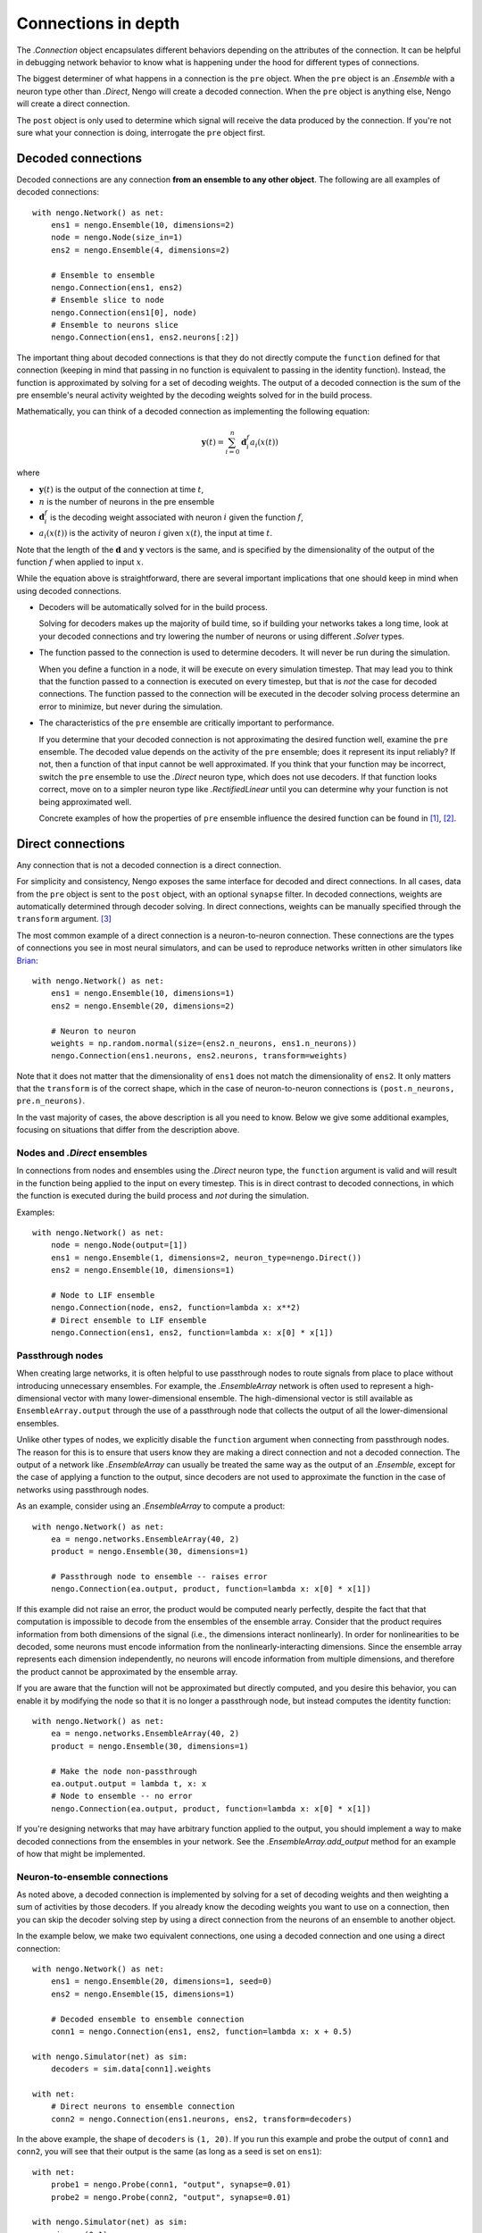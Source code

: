 ********************
Connections in depth
********************

The `.Connection` object encapsulates different behaviors
depending on the attributes of the connection.
It can be helpful in debugging network behavior
to know what is happening under the hood
for different types of connections.

The biggest determiner of what happens
in a connection is the ``pre`` object.
When the ``pre`` object is an `.Ensemble`
with a neuron type other than `.Direct`,
Nengo will create a decoded connection.
When the ``pre`` object is anything else,
Nengo will create a direct connection.

The ``post`` object
is only used to determine
which signal will receive the data
produced by the connection.
If you're not sure what your connection
is doing, interrogate the ``pre`` object first.

Decoded connections
===================

Decoded connections are any connection
**from an ensemble to any other object**.
The following are all examples of decoded connections::

  with nengo.Network() as net:
      ens1 = nengo.Ensemble(10, dimensions=2)
      node = nengo.Node(size_in=1)
      ens2 = nengo.Ensemble(4, dimensions=2)

      # Ensemble to ensemble
      nengo.Connection(ens1, ens2)
      # Ensemble slice to node
      nengo.Connection(ens1[0], node)
      # Ensemble to neurons slice
      nengo.Connection(ens1, ens2.neurons[:2])

The important thing about decoded connections
is that they do not directly compute the
``function`` defined for that connection
(keeping in mind that passing in no function
is equivalent to passing in the identity function).
Instead, the function is approximated
by solving for a set of decoding weights.
The output of a decoded connection
is the sum of the pre ensemble's neural activity
weighted by the decoding weights
solved for in the build process.

Mathematically, you can think of a decoded connection
as implementing the following equation:

.. math:: \mathbf{y}(t) = \sum_{i=0}^n \mathbf{d}^{f}_i a_i(x(t))

where

- :math:`\mathbf{y}(t)` is the output of the connection at time :math:`t`,
- :math:`n` is the number of neurons in the pre ensemble
- :math:`\mathbf{d}^{f}_i` is the decoding weight associated
  with neuron :math:`i` given the function :math:`f`,
- :math:`a_i(x(t))` is the activity of neuron :math:`i` given
  :math:`x(t)`, the input at time :math:`t`.

Note that the length of the :math:`\mathbf{d}` and :math:`\mathbf{y}` vectors
is the same, and is specified by the dimensionality of
the output of the function :math:`f` when applied to input :math:`x`.

While the equation above is straightforward,
there are several important implications
that one should keep in mind when using decoded connections.

- Decoders will be automatically solved for in the build process.

  Solving for decoders makes up the majority of build time,
  so if building your networks takes a long time,
  look at your decoded connections and
  try lowering the number of neurons
  or using different `.Solver` types.

- The function passed to the connection
  is used to determine decoders.
  It will never be run during the simulation.

  When you define a function in a node,
  it will be execute on every simulation timestep.
  That may lead you to think that the function
  passed to a connection is executed on every timestep,
  but that is *not* the case for decoded connections.
  The function passed to the connection will be executed
  in the decoder solving process determine an error
  to minimize, but never during the simulation.

- The characteristics of the ``pre`` ensemble
  are critically important to performance.

  If you determine that your decoded connection
  is not approximating the desired function well,
  examine the ``pre`` ensemble.
  The decoded value depends on the activity
  of the ``pre`` ensemble;
  does it represent its input reliably?
  If not, then a function of that input
  cannot be well approximated.
  If you think that your function may be incorrect,
  switch the ``pre`` ensemble to use
  the `.Direct` neuron type,
  which does not use decoders.
  If that function looks correct,
  move on to a simpler neuron type
  like `.RectifiedLinear` until you
  can determine why your function is not
  being approximated well.

  Concrete examples of how the properties of ``pre`` ensemble influence the
  desired function can be found in [1]_, [2]_.

Direct connections
==================

Any connection that is not a decoded connection
is a direct connection.

For simplicity and consistency,
Nengo exposes the same interface
for decoded and direct connections.
In all cases, data from the ``pre`` object
is sent to the ``post`` object,
with an optional ``synapse`` filter.
In decoded connections,
weights are automatically determined
through decoder solving.
In direct connections,
weights can be manually specified
through the ``transform`` argument. [3]_

The most common example of a direct connection
is a neuron-to-neuron connection.
These connections are the types of connections
you see in most neural simulators,
and can be used to reproduce networks
written in other simulators like
`Brian <http://briansimulator.org/>`_::

  with nengo.Network() as net:
      ens1 = nengo.Ensemble(10, dimensions=1)
      ens2 = nengo.Ensemble(20, dimensions=2)

      # Neuron to neuron
      weights = np.random.normal(size=(ens2.n_neurons, ens1.n_neurons))
      nengo.Connection(ens1.neurons, ens2.neurons, transform=weights)

Note that it does not matter that the dimensionality of ``ens1``
does not match the dimensionality of ``ens2``.
It only matters that the ``transform``
is of the correct shape,
which in the case of neuron-to-neuron connections
is ``(post.n_neurons, pre.n_neurons)``.

In the vast majority of cases,
the above description is all you need to know.
Below we give some additional examples,
focusing on situations that differ from the description above.

Nodes and `.Direct` ensembles
-----------------------------

In connections from nodes and ensembles
using the `.Direct` neuron type,
the ``function`` argument is valid
and will result in the function being applied
to the input on every timestep.
This is in direct contrast to decoded connections,
in which the function is executed
during the build process and *not* during the simulation.

Examples::

  with nengo.Network() as net:
      node = nengo.Node(output=[1])
      ens1 = nengo.Ensemble(1, dimensions=2, neuron_type=nengo.Direct())
      ens2 = nengo.Ensemble(10, dimensions=1)

      # Node to LIF ensemble
      nengo.Connection(node, ens2, function=lambda x: x**2)
      # Direct ensemble to LIF ensemble
      nengo.Connection(ens1, ens2, function=lambda x: x[0] * x[1])

Passthrough nodes
-----------------

When creating large networks,
it is often helpful to use passthrough nodes
to route signals from place to place
without introducing unnecessary ensembles.
For example, the `.EnsembleArray` network
is often used to represent a high-dimensional vector
with many lower-dimensional ensemble.
The high-dimensional vector is still available
as ``EnsembleArray.output`` through the use
of a passthrough node that collects the output
of all the lower-dimensional ensembles.

Unlike other types of nodes,
we explicitly disable the ``function`` argument
when connecting from passthrough nodes.
The reason for this is to ensure that users know
they are making a direct connection
and not a decoded connection.
The output of a network like `.EnsembleArray`
can usually be treated the same way
as the output of an `.Ensemble`,
except for the case of applying a function
to the output,
since decoders are not used to approximate
the function in the case of networks
using passthrough nodes.

As an example,
consider using an `.EnsembleArray` to compute a product::

  with nengo.Network() as net:
      ea = nengo.networks.EnsembleArray(40, 2)
      product = nengo.Ensemble(30, dimensions=1)

      # Passthrough node to ensemble -- raises error
      nengo.Connection(ea.output, product, function=lambda x: x[0] * x[1])

If this example did not raise an error,
the product would be computed nearly perfectly,
despite the fact that that computation
is impossible to decode from the ensembles
of the ensemble array.
Consider that the product
requires information from both dimensions of the signal
(i.e., the dimensions interact nonlinearly).
In order for nonlinearities to be decoded,
some neurons must encode information from
the nonlinearly-interacting dimensions.
Since the ensemble array represents each dimension independently,
no neurons will encode information from multiple dimensions,
and therefore the product cannot be approximated
by the ensemble array.

If you are aware that the function
will not be approximated but directly computed,
and you desire this behavior,
you can enable it by modifying the node so that it is
no longer a passthrough node,
but instead computes the identity function::

  with nengo.Network() as net:
      ea = nengo.networks.EnsembleArray(40, 2)
      product = nengo.Ensemble(30, dimensions=1)

      # Make the node non-passthrough
      ea.output.output = lambda t, x: x
      # Node to ensemble -- no error
      nengo.Connection(ea.output, product, function=lambda x: x[0] * x[1])

If you're designing networks
that may have arbitrary function
applied to the output,
you should implement a way to make
decoded connections from the ensembles
in your network.
See the `.EnsembleArray.add_output` method
for an example of how that might be implemented.

Neuron-to-ensemble connections
------------------------------

As noted above,
a decoded connection is implemented by
solving for a set of decoding weights
and then weighting a sum of activities by those decoders.
If you already know the decoding weights
you want to use on a connection,
then you can skip the decoder solving step
by using a direct connection
from the neurons of an ensemble to another object.

In the example below,
we make two equivalent connections,
one using a decoded connection
and one using a direct connection::

  with nengo.Network() as net:
      ens1 = nengo.Ensemble(20, dimensions=1, seed=0)
      ens2 = nengo.Ensemble(15, dimensions=1)

      # Decoded ensemble to ensemble connection
      conn1 = nengo.Connection(ens1, ens2, function=lambda x: x + 0.5)

  with nengo.Simulator(net) as sim:
      decoders = sim.data[conn1].weights

  with net:
      # Direct neurons to ensemble connection
      conn2 = nengo.Connection(ens1.neurons, ens2, transform=decoders)

In the above example, the shape of ``decoders`` is ``(1, 20)``.
If you run this example and probe the output of ``conn1``
and ``conn2``, you will see that their output is the same
(as long as a seed is set on ``ens1``)::

  with net:
      probe1 = nengo.Probe(conn1, "output", synapse=0.01)
      probe2 = nengo.Probe(conn2, "output", synapse=0.01)

  with nengo.Simulator(net) as sim:
      sim.run(0.1)

  assert np.allclose(sim.data[probe1], sim.data[probe2])

Both ``conn1`` and ``conn2`` can have learning rules applied,
so this type of direct connection can be useful
when saving the weights in a learning network
and loading it up in the future.

.. [1] Gosmann, Jan. Precise multiplications with the NEF.
       Waterloo, Ontario, Canada: University of Waterloo; 2015.
       Available from: https://zenodo.org/record/35680
.. [2] Gosmann, Jan, and Chris Eliasmith. “Optimizing Semantic Pointer
       Representations for Symbol-Like Processing in Spiking Neural Networks.”
       PLoS ONE 11, no. 2 (February 22, 2016): e0149928.
       `doi:10.1371/journal.pone.0149928
       <https://journals.plos.org/plosone/article?id=10.1371/journal.pone.0149928>`_.
.. [3] Note that decoded connections
       also accept the ``transform`` argument.
       In the case of decoded connections,
       the ``transform`` is a linear operation
       that is applied after the function
       is applied to the input.
       In most cases, slicing the input
       or including the transform
       in the function is recommended.

